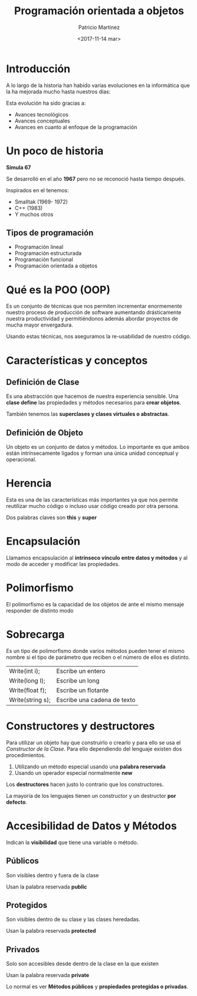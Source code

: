 #+TITLE: Programación orientada a objetos
#+AUTHOR: Patricio Martínez
#+DATE: <2017-11-14 mar>
#+OPTIONS: toc:nil num:nil
#+STARTUP: beamer
#+OPTIONS: toc:nil
#+LaTeX_CLASS: beamer
#+LaTeX_CLASS_OPTIONS: [t]
#+LaTeX_HEADER: \usetheme{Madrid}
#+LaTeX_HEADER: \usepackage{mathpazo}
#+LaTeX_HEADER: \usepackage{stmaryrd}
#+LaTeX_HEADER: \DeclareMathOperator*{\argmin}{arg\,min}
#+LaTeX_HEADER: \DeclareMathOperator*{\argmax}{arg\,max}
#+BEAMER_FRAME_LEVEL: 2
* Introducción

A lo largo de la historia han habido varias evoluciones en la informática que la ha mejorada mucho hasta nuestros días:

Esta evolución ha sido gracias a:

+ Avances tecnológicos
+ Avances conceptuales
+ Avances en cuanto al enfoque de la programación

* Un poco de historia

*Simula 67*

Se desarrolló en el año *1967* pero no se reconoció hasta tiempo después. 

Inspirados en el tenemos:

+ Smalltak (1969- 1972)
+ C++ (1983)
+ Y muchos otros

** Tipos de programación 

+ Programación lineal
+ Programación estructurada
+ Programación funcional 
+ Programación orientada a objetos

* Qué es la POO (OOP)

Es un conjunto de técnicas que nos permiten incrementar enormemente nuestro proceso de producción de software aumentando drásticamente nuestra productividad y permitiéndonos además abordar proyectos de mucha mayor envergadura.

Usando estas técnicas, nos aseguramos la re-usabilidad de nuestro código.

* Características y conceptos 

** Definición de Clase 

Es una abstracción que hacemos de nuestra experiencia sensible. Una *clase define* las propiedades y métodos necesarios para *crear objetos*.

También tenemos las *superclases y clases virtuales o abstractas*. 

** Definición de Objeto   

Un objeto es un conjunto de datos y métodos. Lo importante es que ambos están intrínsecamente ligados y forman una única unidad conceptual y operacional.



* Herencia

Esta es una de las características más importantes ya que nos permite reutilizar mucho código o incluso usar código creado por otra persona. 

Dos palabras claves son *this* y *super* 

* Encapsulación

Llamamos encapsulación al *intrínseco vínculo entre datos y métodos* y al modo de acceder y modificar las propiedades. 

* Polimorfismo

El polimorfismo es la capacidad de los objetos de ante el mismo mensaje responder de distinto modo

* Sobrecarga 

Es un tipo de polimorfismo donde varios métodos pueden tener el mismo nombre si el tipo de parámetro que reciben o el número de ellos es distinto. 

| Write(int i);    | Escribe un entero           |
| Write(long I);   | Escribe un long             |
| Write(float f);  | Escribe un flotante         |
| Write(string s); | Escribe una cadena de texto |


* Constructores y destructores 

Para utilizar un objeto hay que construirlo o crearlo y para ello se usa el /Constructor de la Clase/. Para ello dependiendo del lenguaje existen dos procedimientos. 

1. Utilizando un método especial usando una *palabra reservada* 
2. Usando un operador especial normalmente *new* 

Los *destructores* hacen justo lo contrario que los constructores. 


La mayoría de los lenguajes tienen un constructor y un destructor *por defecto*.

* Accesibilidad de Datos y Métodos

Indican la *visibilidad* que tiene una variable o método. 

** Públicos 

Son visibles dentro y fuera de la clase

Usan la palabra reservada *public*

** Protegidos

Son visibles dentro de su clase y las clases heredadas.

Usan la palabra reservada *protected*


** Privados

Solo son accesibles desde dentro de la clase en la que existen 

Usan la palabra reservada *private* 



Lo normal es ver *Métodos públicos* y *propiedades protegidas o privadas*. 
